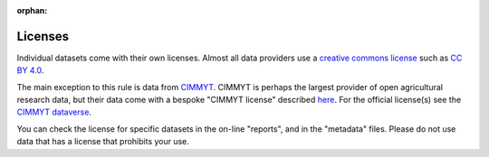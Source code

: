 :orphan:

Licenses
========

Individual datasets come with their own licenses. Almost all data providers use a `creative commons license <https://creativecommons.org/share-your-work/cclicenses/>`__  such as `CC BY 4.0 <https://creativecommons.org/licenses/by/4.0/>`__.  

The main exception to this rule is data from `CIMMYT <https://www.cimmyt.org/>`__. CIMMYT is perhaps the largest provider of open agricultural research data, but their data come with a bespoke "CIMMYT license" described `here <https://orderseed.cimmyt.org/AGREEMENT_FOR_ACCESS_%20AND_USE_DATA.pdf>`__. For the official license(s) see the `CIMMYT dataverse <https://data.cimmyt.org/>`__.

You can check the license for specific datasets in the on-line "reports", and in the "metadata" files. Please do not use data that has a license that prohibits your use.

